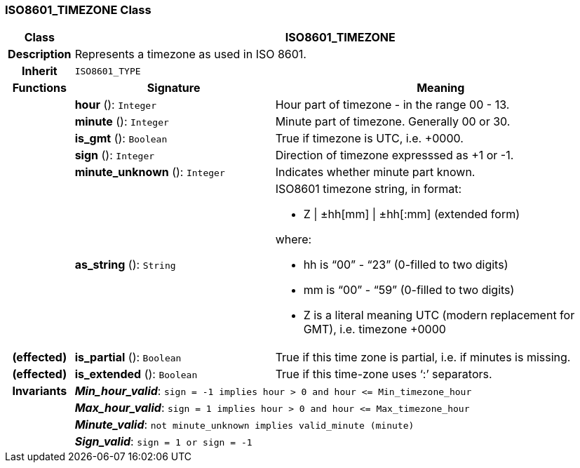 === ISO8601_TIMEZONE Class

[cols="^1,3,5"]
|===
h|*Class*
2+^h|*ISO8601_TIMEZONE*

h|*Description*
2+a|Represents a timezone as used in ISO 8601.

h|*Inherit*
2+|`ISO8601_TYPE`

h|*Functions*
^h|*Signature*
^h|*Meaning*

h|
|*hour* (): `Integer`
a|Hour part of timezone - in the range 00 - 13.

h|
|*minute* (): `Integer`
a|Minute part of timezone. Generally 00 or 30.

h|
|*is_gmt* (): `Boolean`
a|True if timezone is UTC, i.e. +0000.

h|
|*sign* (): `Integer`
a|Direction of timezone expresssed as +1 or -1.

h|
|*minute_unknown* (): `Integer`
a|Indicates whether minute part known.

h|
|*as_string* (): `String`
a|ISO8601 timezone string, in format:

* Z &#124; ±hh[mm] &#124; ±hh[:mm] (extended form)

where:

* hh is “00” - “23” (0-filled to two digits)
* mm is “00” - “59” (0-filled to two digits)
* Z is a literal meaning UTC (modern replacement for GMT), i.e. timezone +0000

h|(effected)
|*is_partial* (): `Boolean`
a|True if this time zone is partial, i.e. if minutes is missing.

h|(effected)
|*is_extended* (): `Boolean`
a|True if this time-zone uses ‘:’ separators.

h|*Invariants*
2+a|*_Min_hour_valid_*: `sign = -1 implies hour > 0 and hour \<= Min_timezone_hour`

h|
2+a|*_Max_hour_valid_*: `sign = 1 implies hour > 0 and hour \<= Max_timezone_hour`

h|
2+a|*_Minute_valid_*: `not minute_unknown implies valid_minute (minute)`

h|
2+a|*_Sign_valid_*: `sign = 1 or sign = -1`
|===

